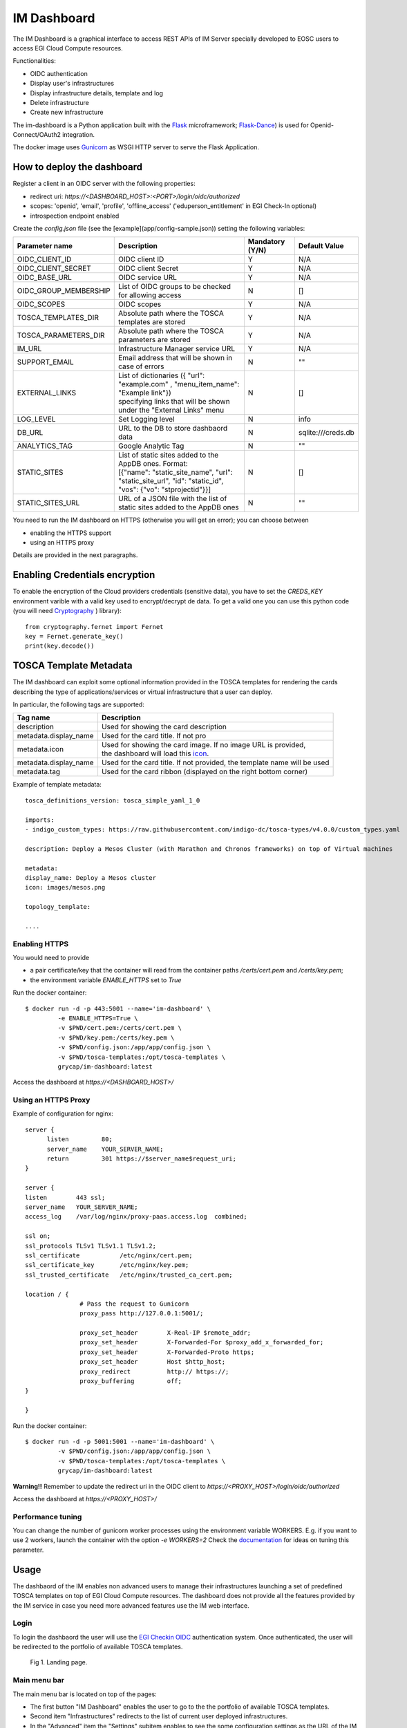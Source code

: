 =============
IM Dashboard
=============

The IM Dashboard is a graphical interface to access REST APIs of IM Server specially
developed to EOSC users to access EGI Cloud Compute resources.

Functionalities:

- OIDC authentication
- Display user's infrastructures
- Display infrastructure details, template and log
- Delete infrastructure
- Create new infrastructure

The im-dashboard is a Python application built with the `Flask <http://flask.pocoo.org/>`_ microframework; 
`Flask-Dance <https://flask-dance.readthedocs.io/en/latest>`_) is used for Openid-Connect/OAuth2 integration.

The docker image uses `Gunicorn <https://gunicorn.org/>`_ as WSGI HTTP server to serve the Flask Application.

How to deploy the dashboard
---------------------------

Register a client in an OIDC server with the following properties:

- redirect uri: `https://<DASHBOARD_HOST>:<PORT>/login/oidc/authorized`
- scopes: 'openid', 'email', 'profile', 'offline_access' ('eduperson_entitlement' in EGI Check-In optional)
- introspection endpoint enabled

Create the `config.json` file (see the [example](app/config-sample.json)) setting the following variables:

+-----------------------+----------------------------------------------------------------------------------------------------------------------------------------------------------+---------------------+------------------------+
| **Parameter name**    | **Description**                                                                                                                                          | **Mandatory (Y/N)** | **Default Value**      |
+=======================+==========================================================================================================================================================+=====================+========================+
| OIDC_CLIENT_ID        | | OIDC client ID                                                                                                                                         | Y                   | N/A                    |
+-----------------------+----------------------------------------------------------------------------------------------------------------------------------------------------------+---------------------+------------------------+
| OIDC_CLIENT_SECRET    | | OIDC client Secret                                                                                                                                     | Y                   | N/A                    |
+-----------------------+----------------------------------------------------------------------------------------------------------------------------------------------------------+---------------------+------------------------+
| OIDC_BASE_URL         | | OIDC service URL                                                                                                                                       | Y                   | N/A                    |
+-----------------------+----------------------------------------------------------------------------------------------------------------------------------------------------------+---------------------+------------------------+
| OIDC_GROUP_MEMBERSHIP | | List of OIDC groups to be checked for allowing access                                                                                                  | N                   | []                     |
+-----------------------+----------------------------------------------------------------------------------------------------------------------------------------------------------+---------------------+------------------------+
| OIDC_SCOPES           | | OIDC scopes                                                                                                                                            | Y                   | N/A                    |
+-----------------------+----------------------------------------------------------------------------------------------------------------------------------------------------------+---------------------+------------------------+
| TOSCA_TEMPLATES_DIR   | | Absolute path where the TOSCA templates are stored                                                                                                     | Y                   | N/A                    |
+-----------------------+----------------------------------------------------------------------------------------------------------------------------------------------------------+---------------------+------------------------+
| TOSCA_PARAMETERS_DIR  | | Absolute path where the TOSCA parameters are stored                                                                                                    | Y                   | N/A                    |
+-----------------------+----------------------------------------------------------------------------------------------------------------------------------------------------------+---------------------+------------------------+
| IM_URL                | | Infrastructure Manager service URL                                                                                                                     | Y                   | N/A                    |
+-----------------------+----------------------------------------------------------------------------------------------------------------------------------------------------------+---------------------+------------------------+
| SUPPORT_EMAIL         | | Email address that will be shown in case of errors                                                                                                     | N                   | ""                     |
+-----------------------+----------------------------------------------------------------------------------------------------------------------------------------------------------+---------------------+------------------------+
| EXTERNAL_LINKS        | | List of dictionaries ({ "url": "example.com" , "menu_item_name": "Example link"})                                                                      | N                   | []                     |
|                       | | specifying links that will be shown under the "External Links" menu                                                                                    |                     |                        |
+-----------------------+----------------------------------------------------------------------------------------------------------------------------------------------------------+---------------------+------------------------+
| LOG_LEVEL             | | Set Logging level                                                                                                                                      | N                   | info                   |
+-----------------------+----------------------------------------------------------------------------------------------------------------------------------------------------------+---------------------+------------------------+
| DB_URL                | | URL to the DB to store dashbaord data                                                                                                                  | N                   | sqlite:///creds.db     |
+-----------------------+----------------------------------------------------------------------------------------------------------------------------------------------------------+---------------------+------------------------+
| ANALYTICS_TAG         | | Google Analytic Tag                                                                                                                                    | N                   | ""                     |
+-----------------------+----------------------------------------------------------------------------------------------------------------------------------------------------------+---------------------+------------------------+
| STATIC_SITES          | | List of static sites added to the AppDB ones. Format:                                                                                                  | N                   | []                     |
|                       | | [{"name": "static_site_name", "url": "static_site_url", "id": "static_id",                                                                             |                     |                        |
|                       | | "vos": {"vo": "stprojectid"}}]                                                                                                                         |                     |                        |
+-----------------------+----------------------------------------------------------------------------------------------------------------------------------------------------------+---------------------+------------------------+
| STATIC_SITES_URL      | | URL of a JSON file with the list of static sites added to the AppDB ones                                                                               | N                   | ""                     |
+-----------------------+----------------------------------------------------------------------------------------------------------------------------------------------------------+---------------------+------------------------+


You need to run the IM dashboard on HTTPS (otherwise you will get an error); you can choose between

- enabling the HTTPS support
- using an HTTPS proxy

Details are provided in the next paragraphs.

Enabling Credentials encryption
-------------------------------

To enable the encryption of the Cloud providers credentials (sensitive data), you have to set the `CREDS_KEY`
environment varible with a valid key used to encrypt/decrypt de data. To get a valid one you can use this 
python code (you will need `Cryptography <https://cryptography.io/>`_ ) library)::

   from cryptography.fernet import Fernet
   key = Fernet.generate_key()
   print(key.decode())


TOSCA Template Metadata
-----------------------

The IM dashboard can exploit some optional information provided in the TOSCA templates for rendering the cards describing the type of applications/services or virtual infrastructure that a user can deploy.

In particular, the following tags are supported:

+-----------------------+----------------------------------------------------------------------------------------------------------------------+
| **Tag name**          | **Description**                                                                                                      |
+-----------------------+----------------------------------------------------------------------------------------------------------------------+
| description           | | Used for showing the card description                                                                              |
+-----------------------+----------------------------------------------------------------------------------------------------------------------+
| metadata.display_name | | Used for the card title. If not pro                                                                                |
+-----------------------+----------------------------------------------------------------------------------------------------------------------+
| metadata.icon         | | Used for showing the card image. If no image URL is provided,                                                      |
|                       | | the dashboard will load this `icon <https://cdn4.iconfinder.com/data/icons/mosaicon-04/512/websettings-512.png>`_. |
+-----------------------+----------------------------------------------------------------------------------------------------------------------+
| metadata.display_name | | Used for the card title. If not provided, the template name will be used                                           |
+-----------------------+----------------------------------------------------------------------------------------------------------------------+
| metadata.tag          | | Used for the card ribbon (displayed on the right bottom corner)                                                    |
+-----------------------+----------------------------------------------------------------------------------------------------------------------+


Example of template metadata::

   tosca_definitions_version: tosca_simple_yaml_1_0

   imports:
   - indigo_custom_types: https://raw.githubusercontent.com/indigo-dc/tosca-types/v4.0.0/custom_types.yaml

   description: Deploy a Mesos Cluster (with Marathon and Chronos frameworks) on top of Virtual machines

   metadata:
   display_name: Deploy a Mesos cluster
   icon: images/mesos.png

   topology_template:

   ....


Enabling HTTPS
^^^^^^^^^^^^^^

You would need to provide

- a pair certificate/key that the container will read from the container paths `/certs/cert.pem` and `/certs/key.pem`;
- the environment variable `ENABLE_HTTPS` set to `True`

Run the docker container::


   $ docker run -d -p 443:5001 --name='im-dashboard' \
            -e ENABLE_HTTPS=True \
            -v $PWD/cert.pem:/certs/cert.pem \
            -v $PWD/key.pem:/certs/key.pem \
            -v $PWD/config.json:/app/app/config.json \
            -v $PWD/tosca-templates:/opt/tosca-templates \
            grycap/im-dashboard:latest


Access the dashboard at `https://<DASHBOARD_HOST>/`

Using an HTTPS Proxy
^^^^^^^^^^^^^^^^^^^^

Example of configuration for nginx::


   server {
         listen         80;
         server_name    YOUR_SERVER_NAME;
         return         301 https://$server_name$request_uri;
   }

   server {
   listen        443 ssl;
   server_name   YOUR_SERVER_NAME;
   access_log    /var/log/nginx/proxy-paas.access.log  combined;

   ssl on;
   ssl_protocols TLSv1 TLSv1.1 TLSv1.2;
   ssl_certificate           /etc/nginx/cert.pem;
   ssl_certificate_key       /etc/nginx/key.pem;
   ssl_trusted_certificate   /etc/nginx/trusted_ca_cert.pem;

   location / {
                  # Pass the request to Gunicorn
                  proxy_pass http://127.0.0.1:5001/;

                  proxy_set_header        X-Real-IP $remote_addr;
                  proxy_set_header        X-Forwarded-For $proxy_add_x_forwarded_for;
                  proxy_set_header        X-Forwarded-Proto https;
                  proxy_set_header        Host $http_host;
                  proxy_redirect          http:// https://;
                  proxy_buffering         off;
   }

   }

Run the docker container::


   $ docker run -d -p 5001:5001 --name='im-dashboard' \
            -v $PWD/config.json:/app/app/config.json \
            -v $PWD/tosca-templates:/opt/tosca-templates \
            grycap/im-dashboard:latest


**Warning!!** Remember to update the redirect uri in the OIDC client to `https://<PROXY_HOST>/login/oidc/authorized`

Access the dashboard at `https://<PROXY_HOST>/`

Performance tuning
^^^^^^^^^^^^^^^^^^

You can change the number of gunicorn worker processes using the environment variable WORKERS.
E.g. if you want to use 2 workers, launch the container with the option `-e WORKERS=2`
Check the `documentation <http://docs.gunicorn.org/en/stable/design.html#how-many-workers>`_ for ideas on tuning this parameter.

.. _use-dashboard:

Usage
-----
The dashbaord of the IM enables non advanced users to manage their infrastructures launching
a set of predefined TOSCA templates on top of EGI Cloud Compute resources. The dashboard does
not provide all the features provided by the IM service in case you need more advanced features
use the IM web interface.
 

Login
^^^^^

To login the dashbaord the user will use the `EGI Checkin OIDC <https://www.egi.eu/services/check-in/>`_
authentication system. Once authenticated, the user will be redirected to the portfolio of available
TOSCA templates. 

.. _figure_login:
.. figure:: images/dash_login.png

   Fig 1. Landing page.

Main menu bar
^^^^^^^^^^^^^^

The main menu bar is located on top of the pages:

* The first button "IM Dashboard" enables the user to go to the the portfolio of available TOSCA templates.
* Second item "Infrastructures" redirects to the list of current user deployed infrastructures.
* In the "Advanced" item the "Settings" subitem enables to see the some configuration settings as the URL
  of the IM service or the OIDC issuer.
* "External Links" show a set of configurables information links (documentation, video tutorials, etc.)
* Finally on the right top corner appears the "User" menu item. This item shows the full name of the logged user,
  and an avatar obtained from `Gravatar <https://www.gravatar.com/>`_. In this menu the user can access their 
  "Service Credentials" with the cloud providers or logout the application.

Cloud Crecentials
^^^^^^^^^^^^^^^^^^^

This page enable the user to specify the credentials to access any cloud provider it has access to.
In the list (:ref:`Fig. 2 <figure_dash_cred_list>`) the user can edit, delete and enable/disable the selected
cloud credential.

.. _figure_dash_cred_list:
.. figure:: images/dash_cred_list.png

   Fig 2. List of Cloud Crecentials.

Editing or adding the credentials will show a modal form (:ref:`Fig. 3 <figure_dash_edit_cred>`) where the user has the 
ability to specify all the parameters needed to access each cloud provider supported. In particular for
`EGI Cloud Compute sites <https://www.egi.eu/services/cloud-compute/>`_ sites the user only has to select one of
the VOs he is member and one of sites that supports that VO. These dropdown fields are generated using the information
available from the sites and the list of VOs the user is member.

.. _figure_dash_edit_cred:
.. figure:: images/dash_edit_cred.png

   Fig 3. Edit/Add a Crecential.


TOSCA Templates
^^^^^^^^^^^^^^^^

The list of available TOSCA templates enable the user to select the required topology to deploy.
Each TOSCA template can be labelled by the TOSCA developer with any "tag" that will show a ribbon
displayed on the right bottom corner. An special "tag" is the elastic one that are used to mark the templates
that are configured to automatically manage the elasticity of the deployed cluster.

The user have to click on the "Configure" button to set the input values of the TOSCA template and 
also to select the VO, Site and Image to deploy the infrastructure (:ref:`Fig. 4 <figure_dash_configure>`).

.. _figure_dash_configure:
.. figure:: images/dash_configure.png

   Fig 4. List of TOSCA templates.

Initially the user can set a name to describe the infrastructure to be deployed. It will make easier to list infrastructures.
In the firsts tabs the user can introduce the set of input values of the toplogy. By default there is only one tab
called "Input Values" (:ref:`Fig. 5 <figure_dash_inputs>`), but the TOSCA developer can add/rename them to make 
easier the input values selection.

.. _figure_dash_inputs:
.. figure:: images/dash_inputs.png

   Fig 5. TOSCA input values.

The final tab will be the "Cloud Provider Selection" (:ref:`Fig. 6 <figure_dash_site>`).
In this tab the user has to select: first, one of the Cloud providers that has been previously added (and not disabled) 
in the "Cloud Crecentials" page, then it has to select the base image used to deploy the VMs.
In case of EGI Cloud Compute sites the user has two options, he can select an image from the list of images provided by the
`EGI AppDB information system <https://appdb.egi.eu/>`_ or from the list provided directly by the Cloud site.
Other providers will only show a dropdown list with the available images to use. Only in the case of AWS Cloud provider
the user has to specify manually the AMI id of the image to use.


.. _figure_dash_site:
.. figure:: images/dash_site.png

   Fig 6. Select Cloud Provider and Image.


Infrastructures
^^^^^^^^^^^^^^^^

This page will show the list of infrastructures deployed by the current user (:ref:`Fig. 7 <figure_dash_inf_list>`). The first column shows the name set
by the user on infrastructure creation, then shows the ID assinged by the IM service, third column shows the current
status of the infrastructure, fourth show the list of VMs with their IDs and finally appears a button with a set of
actions to perform to it (:ref:`Fig. 8 <figure_dash_inf_actions>`).


.. _figure_dash_inf_list:
.. figure:: images/dash_inf_list.png

   Fig 7. List of infrastructures.


.. _figure_dash_inf_actions:
.. figure:: images/dash_inf_actions.png

   Fig 8. List of infrastructure Actions.

**List of Actions**:

* Delete: Delete this infrastructure and all the asociated resources. It also has the option to "Force" de deletion.
  In this case the infrastructure will be removed from the IM service even if some cloud resources cannot be deleted.
  Only use this option if you know what you are doing.

* Add nodes: The Add nodes action enables to add new VMs to the users' deployment. As depicted in
  :ref:`Fig. 9 <figure_dash_add_nodes>` it will show the list of different types of nodes currently deployed in 
  the infrastructure and the user have to set the number of nodes of each type he wants to deploy.

.. _figure_dash_add_nodes:
.. figure:: images/dash_add_nodes.png

   Fig 9. Add nodes page.

* Show template: This action shows the original TOSCA template submitted to create the infrastructure.

* Log: Shows the error/contextualization log of the infrastructure.

* Outputs: Shows the outputs of the TOSCA template. In case of private key of credentials it enables to download it
  as a file or copy to the clipboard.

.. _figure_dash_outputs:
.. figure:: images/dash_outputs.png

   Fig 10. TOSCA outputs.

* Reconfigure: Starts the reconfiguration of the infrastructure.

**VM Info page**:

The VM Info page will show all the information about the selected VM and will enable to manage the lifecycle of it.
On the top right corner the "Manage VM" dropdown menu will enable: Stop, Start, Reboot and Terminate the VM. Furthermore
the user can check the error/contextualization log of this particular VM.

The VM infomation is splitted in two dofferent tables, the first one with the main information: State, IPs, HW features and
the SSH credentials needed to access it. Second table will show other additional fields.

.. _figure_dash_vm_info:
.. figure:: images/dash_vm_info.png

   Fig 11. VM Info page.